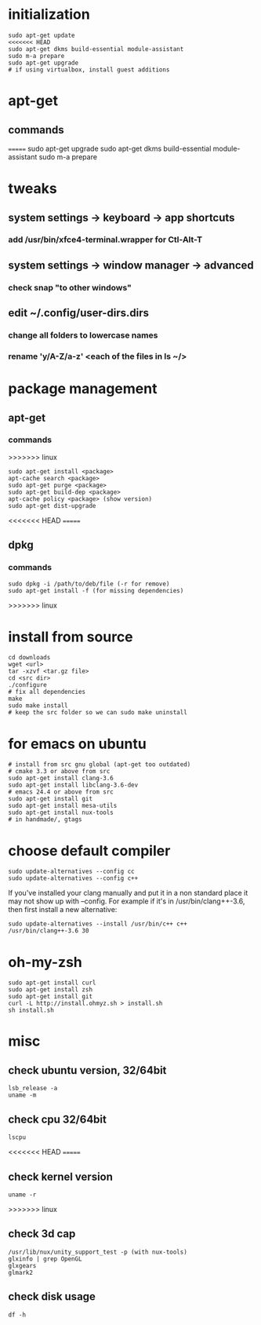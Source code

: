 * initialization
#+BEGIN_SRC 
sudo apt-get update
<<<<<<< HEAD
sudo apt-get dkms build-essential module-assistant
sudo m-a prepare
sudo apt-get upgrade
# if using virtualbox, install guest additions
#+END_SRC

* apt-get
** commands
=======
sudo apt-get upgrade
sudo apt-get dkms build-essential module-assistant
sudo m-a prepare
# if using virtualbox, install guest additions
#+END_SRC

* tweaks
** system settings -> keyboard -> app shortcuts
*** add /usr/bin/xfce4-terminal.wrapper for Ctl-Alt-T
** system settings -> window manager -> advanced
*** check snap "to other windows"
** edit ~/.config/user-dirs.dirs
*** change all folders to lowercase names
*** rename 'y/A-Z/a-z' <each of the files in ls ~/>

* package management
** apt-get
*** commands
>>>>>>> linux
#+BEGIN_SRC 
sudo apt-get install <package>
apt-cache search <package>
sudo apt-get purge <package>
sudo apt-get build-dep <package>
apt-cache policy <package> (show version)
sudo apt-get dist-upgrade
#+END_SRC
<<<<<<< HEAD
=======
** dpkg
*** commands
#+BEGIN_SRC 
sudo dpkg -i /path/to/deb/file (-r for remove)
sudo apt-get install -f (for missing dependencies)
#+END_SRC
>>>>>>> linux

* install from source
#+BEGIN_SRC 
cd downloads
wget <url>
tar -xzvf <tar.gz file>
cd <src dir>
./configure
# fix all dependencies
make
sudo make install
# keep the src folder so we can sudo make uninstall
#+END_SRC

* for emacs on ubuntu
#+BEGIN_SRC 
# install from src gnu global (apt-get too outdated)
# cmake 3.3 or above from src
sudo apt-get install clang-3.6
sudo apt-get install libclang-3.6-dev
# emacs 24.4 or above from src
sudo apt-get install git
sudo apt-get install mesa-utils
sudo apt-get install nux-tools
# in handmade/, gtags
#+END_SRC

* choose default compiler
#+BEGIN_SRC 
sudo update-alternatives --config cc
sudo update-alternatives --config c++
#+END_SRC
If you've installed your clang manually and put it in a non standard
place it may not show up with --config. For example if it's in
/usr/bin/clang++-3.6, then first install a new alternative:
#+BEGIN_SRC
sudo update-alternatives --install /usr/bin/c++ c++ /usr/bin/clang++-3.6 30
#+END_SRC

* oh-my-zsh
#+BEGIN_SRC 
sudo apt-get install curl
sudo apt-get install zsh
sudo apt-get install git
curl -L http://install.ohmyz.sh > install.sh
sh install.sh
#+END_SRC

* misc
** check ubuntu version, 32/64bit
#+BEGIN_SRC 
lsb_release -a
uname -m
#+END_SRC
** check cpu 32/64bit
#+BEGIN_SRC 
lscpu
#+END_SRC
<<<<<<< HEAD
=======
** check kernel version
#+BEGIN_SRC 
uname -r
#+END_SRC
>>>>>>> linux
** check 3d cap
#+BEGIN_SRC 
/usr/lib/nux/unity_support_test -p (with nux-tools)
glxinfo | grep OpenGL
glxgears
glmark2
#+END_SRC
** check disk usage
#+BEGIN_SRC 
df -h
#+END_SRC
